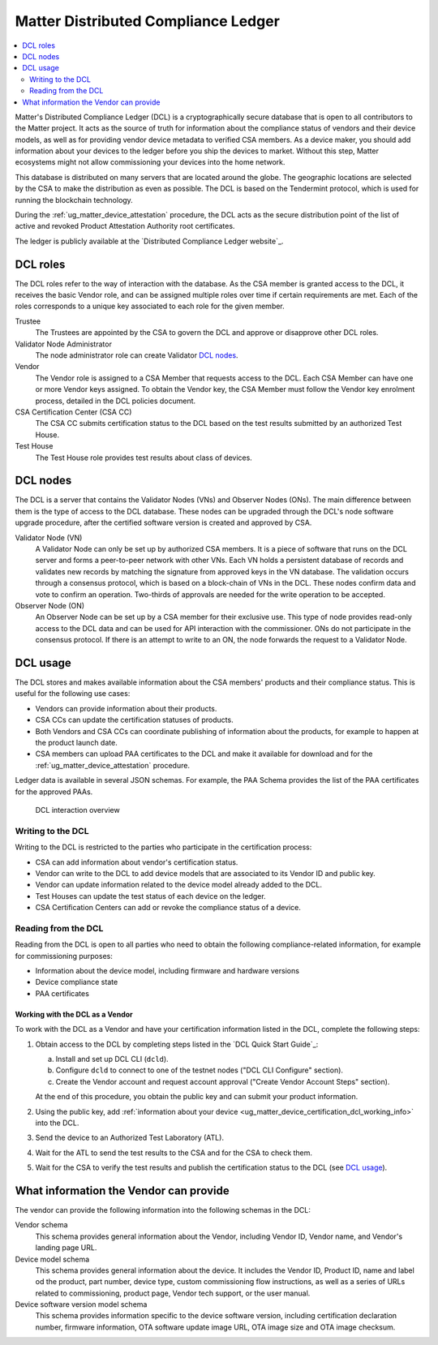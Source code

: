 .. _ug_matter_device_dcl:

Matter Distributed Compliance Ledger
####################################

.. contents::
   :local:
   :depth: 2

Matter's Distributed Compliance Ledger (DCL) is a cryptographically secure database that is open to all contributors to the Matter project.
It acts as the source of truth for information about the compliance status of vendors and their device models, as well as for providing vendor device metadata to verified CSA members.
As a device maker, you should add information about your devices to the ledger before you ship the devices to market.
Without this step, Matter ecosystems might not allow commissioning your devices into the home network.

This database is distributed on many servers that are located around the globe.
The geographic locations are selected by the CSA to make the distribution as even as possible.
The DCL is based on the Tendermint protocol, which is used for running the blockchain technology.

During the :ref:`ug_matter_device_attestation` procedure, the DCL acts as the secure distribution point of the list of active and revoked Product Attestation Authority root certificates.

The ledger is publicly available at the `Distributed Compliance Ledger website`_.

.. _ug_matter_device_certification_dcl_definition_roles:

DCL roles
=========

The DCL roles refer to the way of interaction with the database.
As the CSA member is granted access to the DCL, it receives the basic Vendor role, and can be assigned multiple roles over time if certain requirements are met.
Each of the roles corresponds to a unique key associated to each role for the given member.

Trustee
   The Trustees are appointed by the CSA to govern the DCL and approve or disapprove other DCL roles.

Validator Node Administrator
   The node administrator role can create Validator `DCL nodes`_.

Vendor
   The Vendor role is assigned to a CSA Member that requests access to the DCL.
   Each CSA Member can have one or more Vendor keys assigned.
   To obtain the Vendor key, the CSA Member must follow the Vendor key enrolment process, detailed in the DCL policies document.

CSA Certification Center (CSA CC)
   The CSA CC submits certification status to the DCL based on the test results submitted by an authorized Test House.

Test House
   The Test House role provides test results about class of devices.

.. _ug_matter_device_certification_dcl_definition_nodes:

DCL nodes
=========

The DCL is a server that contains the Validator Nodes (VNs) and Observer Nodes (ONs).
The main difference between them is the type of access to the DCL database.
These nodes can be upgraded through the DCL's node software upgrade procedure, after the certified software version is created and approved by CSA.

Validator Node (VN)
   A Validator Node can only be set up by authorized CSA members.
   It is a piece of software that runs on the DCL server and forms a peer-to-peer network with other VNs.
   Each VN holds a persistent database of records and validates new records by matching the signature from approved keys in the VN database.
   The validation occurs through a consensus protocol, which is based on a block-chain of VNs in the DCL.
   These nodes confirm data and vote to confirm an operation.
   Two-thirds of approvals are needed for the write operation to be accepted.

Observer Node (ON)
   An Observer Node can be set up by a CSA member for their exclusive use.
   This type of node provides read-only access to the DCL data and can be used for API interaction with the commissioner.
   ONs do not participate in the consensus protocol.
   If there is an attempt to write to an ON, the node forwards the request to a Validator Node.

.. _ug_matter_device_certification_dcl_definition_usage:

DCL usage
=========

The DCL stores and makes available information about the CSA members' products and their compliance status.
This is useful for the following use cases:

* Vendors can provide information about their products.
* CSA CCs can update the certification statuses of products.
* Both Vendors and CSA CCs can coordinate publishing of information about the products, for example to happen at the product launch date.
* CSA members can upload PAA certificates to the DCL and make it available for download and for the :ref:`ug_matter_device_attestation` procedure.

Ledger data is available in several JSON schemas.
For example, the PAA Schema provides the list of the PAA certificates for the approved PAAs.

.. figure:: images/matter_device_certification_dcl.svg
   :alt: DCL interaction overview

   DCL interaction overview

Writing to the DCL
------------------

Writing to the DCL is restricted to the parties who participate in the certification process:

* CSA can add information about vendor's certification status.
* Vendor can write to the DCL to add device models that are associated to its Vendor ID and public key.
* Vendor can update information related to the device model already added to the DCL.
* Test Houses can update the test status of each device on the ledger.
* CSA Certification Centers can add or revoke the compliance status of a device.

Reading from the DCL
--------------------

Reading from the DCL is open to all parties who need to obtain the following compliance-related information, for example for commissioning purposes:

* Information about the device model, including firmware and hardware versions
* Device compliance state
* PAA certificates

.. _ug_matter_device_certification_dcl_working:

Working with the DCL as a Vendor
********************************

To work with the DCL as a Vendor and have your certification information listed in the DCL, complete the following steps:

1. Obtain access to the DCL by completing steps listed in the `DCL Quick Start Guide`_:

   a. Install and set up DCL CLI (``dcld``).
   b. Configure ``dcld`` to connect to one of the testnet nodes ("DCL CLI Configure" section).
   c. Create the Vendor account and request account approval ("Create Vendor Account Steps" section).

   At the end of this procedure, you obtain the public key and can submit your product information.
2. Using the public key, add :ref:`information about your device <ug_matter_device_certification_dcl_working_info>` into the DCL.
3. Send the device to an Authorized Test Laboratory (ATL).
4. Wait for the ATL to send the test results to the CSA and for the CSA to check them.
5. Wait for the CSA to verify the test results and publish the certification status to the DCL (see `DCL usage`_).

.. _ug_matter_device_certification_dcl_working_info:

What information the Vendor can provide
=======================================

The vendor can provide the following information into the following schemas in the DCL:

Vendor schema
   This schema provides general information about the Vendor, including Vendor ID, Vendor name, and Vendor's landing page URL.

Device model schema
   This schema provides general information about the device.
   It includes the Vendor ID, Product ID, name and label od the product, part number, device type, custom commissioning flow instructions, as well as a series of URLs related to commissioning, product page, Vendor tech support, or the user manual.

Device software version model schema
   This schema provides information specific to the device software version, including certification declaration number, firmware information, OTA software update image URL, OTA image size and OTA image checksum.

